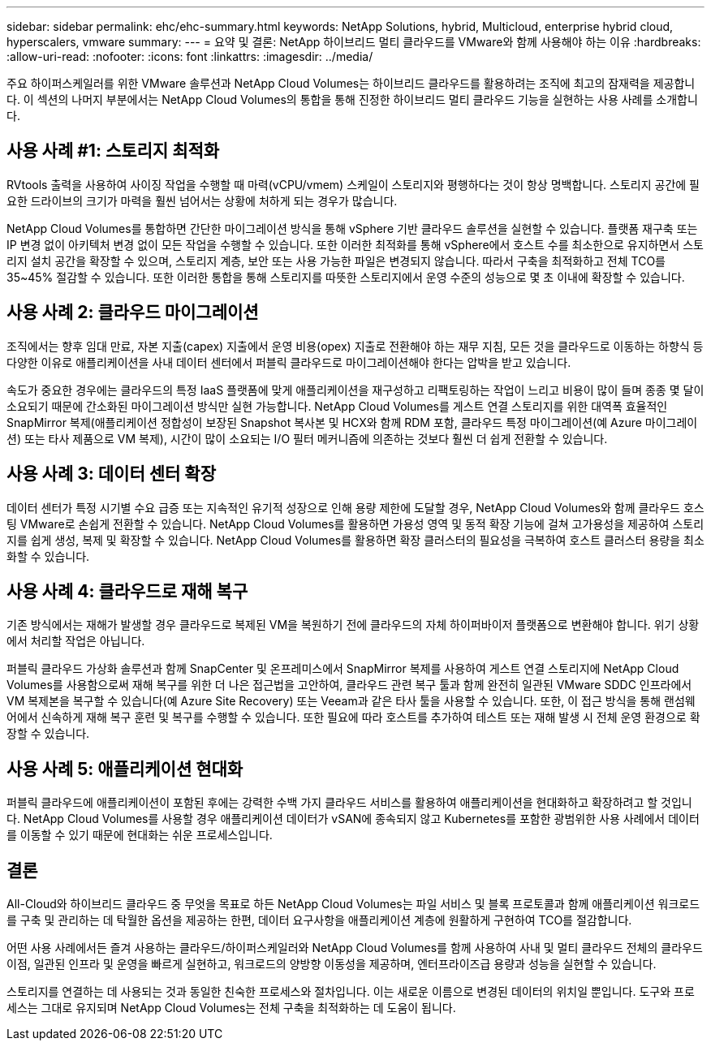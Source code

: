 ---
sidebar: sidebar 
permalink: ehc/ehc-summary.html 
keywords: NetApp Solutions, hybrid, Multicloud, enterprise hybrid cloud, hyperscalers, vmware 
summary:  
---
= 요약 및 결론: NetApp 하이브리드 멀티 클라우드를 VMware와 함께 사용해야 하는 이유
:hardbreaks:
:allow-uri-read: 
:nofooter: 
:icons: font
:linkattrs: 
:imagesdir: ../media/


[role="lead"]
주요 하이퍼스케일러를 위한 VMware 솔루션과 NetApp Cloud Volumes는 하이브리드 클라우드를 활용하려는 조직에 최고의 잠재력을 제공합니다. 이 섹션의 나머지 부분에서는 NetApp Cloud Volumes의 통합을 통해 진정한 하이브리드 멀티 클라우드 기능을 실현하는 사용 사례를 소개합니다.



== 사용 사례 #1: 스토리지 최적화

RVtools 출력을 사용하여 사이징 작업을 수행할 때 마력(vCPU/vmem) 스케일이 스토리지와 평행하다는 것이 항상 명백합니다. 스토리지 공간에 필요한 드라이브의 크기가 마력을 훨씬 넘어서는 상황에 처하게 되는 경우가 많습니다.

NetApp Cloud Volumes를 통합하면 간단한 마이그레이션 방식을 통해 vSphere 기반 클라우드 솔루션을 실현할 수 있습니다. 플랫폼 재구축 또는 IP 변경 없이 아키텍처 변경 없이 모든 작업을 수행할 수 있습니다. 또한 이러한 최적화를 통해 vSphere에서 호스트 수를 최소한으로 유지하면서 스토리지 설치 공간을 확장할 수 있으며, 스토리지 계층, 보안 또는 사용 가능한 파일은 변경되지 않습니다. 따라서 구축을 최적화하고 전체 TCO를 35~45% 절감할 수 있습니다. 또한 이러한 통합을 통해 스토리지를 따뜻한 스토리지에서 운영 수준의 성능으로 몇 초 이내에 확장할 수 있습니다.



== 사용 사례 2: 클라우드 마이그레이션

조직에서는 향후 임대 만료, 자본 지출(capex) 지출에서 운영 비용(opex) 지출로 전환해야 하는 재무 지침, 모든 것을 클라우드로 이동하는 하향식 등 다양한 이유로 애플리케이션을 사내 데이터 센터에서 퍼블릭 클라우드로 마이그레이션해야 한다는 압박을 받고 있습니다.

속도가 중요한 경우에는 클라우드의 특정 IaaS 플랫폼에 맞게 애플리케이션을 재구성하고 리팩토링하는 작업이 느리고 비용이 많이 들며 종종 몇 달이 소요되기 때문에 간소화된 마이그레이션 방식만 실현 가능합니다. NetApp Cloud Volumes를 게스트 연결 스토리지를 위한 대역폭 효율적인 SnapMirror 복제(애플리케이션 정합성이 보장된 Snapshot 복사본 및 HCX와 함께 RDM 포함, 클라우드 특정 마이그레이션(예 Azure 마이그레이션) 또는 타사 제품으로 VM 복제), 시간이 많이 소요되는 I/O 필터 메커니즘에 의존하는 것보다 훨씬 더 쉽게 전환할 수 있습니다.



== 사용 사례 3: 데이터 센터 확장

데이터 센터가 특정 시기별 수요 급증 또는 지속적인 유기적 성장으로 인해 용량 제한에 도달할 경우, NetApp Cloud Volumes와 함께 클라우드 호스팅 VMware로 손쉽게 전환할 수 있습니다. NetApp Cloud Volumes를 활용하면 가용성 영역 및 동적 확장 기능에 걸쳐 고가용성을 제공하여 스토리지를 쉽게 생성, 복제 및 확장할 수 있습니다. NetApp Cloud Volumes를 활용하면 확장 클러스터의 필요성을 극복하여 호스트 클러스터 용량을 최소화할 수 있습니다.



== 사용 사례 4: 클라우드로 재해 복구

기존 방식에서는 재해가 발생할 경우 클라우드로 복제된 VM을 복원하기 전에 클라우드의 자체 하이퍼바이저 플랫폼으로 변환해야 합니다. 위기 상황에서 처리할 작업은 아닙니다.

퍼블릭 클라우드 가상화 솔루션과 함께 SnapCenter 및 온프레미스에서 SnapMirror 복제를 사용하여 게스트 연결 스토리지에 NetApp Cloud Volumes를 사용함으로써 재해 복구를 위한 더 나은 접근법을 고안하여, 클라우드 관련 복구 툴과 함께 완전히 일관된 VMware SDDC 인프라에서 VM 복제본을 복구할 수 있습니다(예 Azure Site Recovery) 또는 Veeam과 같은 타사 툴을 사용할 수 있습니다. 또한, 이 접근 방식을 통해 랜섬웨어에서 신속하게 재해 복구 훈련 및 복구를 수행할 수 있습니다. 또한 필요에 따라 호스트를 추가하여 테스트 또는 재해 발생 시 전체 운영 환경으로 확장할 수 있습니다.



== 사용 사례 5: 애플리케이션 현대화

퍼블릭 클라우드에 애플리케이션이 포함된 후에는 강력한 수백 가지 클라우드 서비스를 활용하여 애플리케이션을 현대화하고 확장하려고 할 것입니다. NetApp Cloud Volumes를 사용할 경우 애플리케이션 데이터가 vSAN에 종속되지 않고 Kubernetes를 포함한 광범위한 사용 사례에서 데이터를 이동할 수 있기 때문에 현대화는 쉬운 프로세스입니다.



== 결론

All-Cloud와 하이브리드 클라우드 중 무엇을 목표로 하든 NetApp Cloud Volumes는 파일 서비스 및 블록 프로토콜과 함께 애플리케이션 워크로드를 구축 및 관리하는 데 탁월한 옵션을 제공하는 한편, 데이터 요구사항을 애플리케이션 계층에 원활하게 구현하여 TCO를 절감합니다.

어떤 사용 사례에서든 즐겨 사용하는 클라우드/하이퍼스케일러와 NetApp Cloud Volumes를 함께 사용하여 사내 및 멀티 클라우드 전체의 클라우드 이점, 일관된 인프라 및 운영을 빠르게 실현하고, 워크로드의 양방향 이동성을 제공하며, 엔터프라이즈급 용량과 성능을 실현할 수 있습니다.

스토리지를 연결하는 데 사용되는 것과 동일한 친숙한 프로세스와 절차입니다. 이는 새로운 이름으로 변경된 데이터의 위치일 뿐입니다. 도구와 프로세스는 그대로 유지되며 NetApp Cloud Volumes는 전체 구축을 최적화하는 데 도움이 됩니다.
